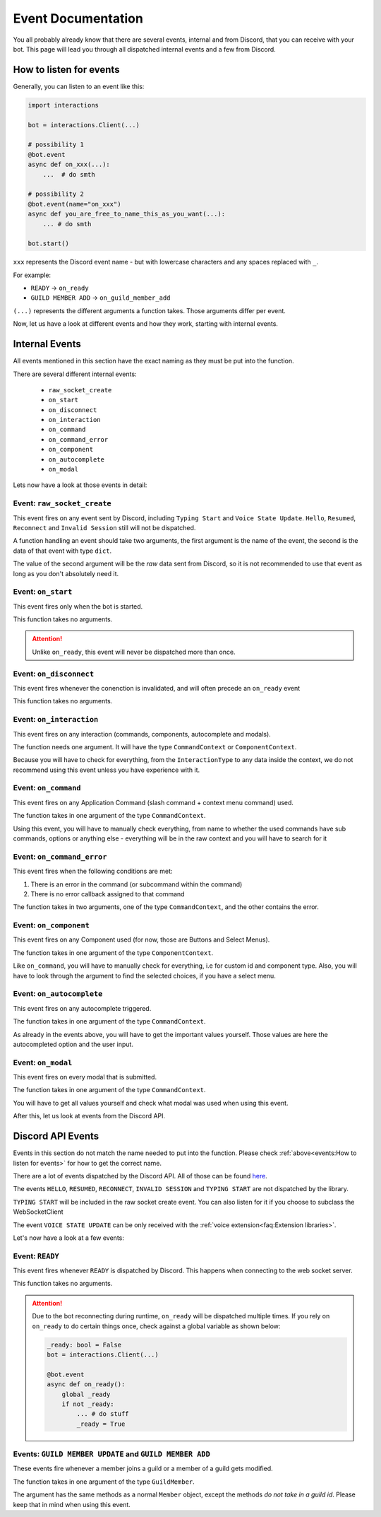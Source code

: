 Event Documentation
====================

You all probably already know that there are several events, internal and from Discord, that you can receive with your
bot. This page will lead you through all dispatched internal events and a few from Discord.



How to listen for events
************************

Generally, you can listen to an event like this:

.. code-block:: python

    import interactions

    bot = interactions.Client(...)

    # possibility 1
    @bot.event
    async def on_xxx(...):
        ...  # do smth

    # possibility 2
    @bot.event(name="on_xxx")
    async def you_are_free_to_name_this_as_you_want(...):
        ... # do smth

    bot.start()


``xxx`` represents the Discord event name - but with lowercase characters and any spaces replaced with ``_``.

For example:

* ``READY`` -> ``on_ready``
* ``GUILD MEMBER ADD`` -> ``on_guild_member_add``

``(...)`` represents the different arguments a function takes. Those arguments differ per event.



Now, let us have a look at different events and how they work, starting with internal events.

Internal Events
****************

All events mentioned in this section have the exact naming as they must be put into the function.

There are several different internal events:

    - ``raw_socket_create``
    - ``on_start``
    - ``on_disconnect``
    - ``on_interaction``
    - ``on_command``
    - ``on_command_error``
    - ``on_component``
    - ``on_autocomplete``
    - ``on_modal``

Lets now have a look at those events in detail:

Event: ``raw_socket_create``
^^^^^^^^^^^^^^^^^^^^^^^^^^^^
This event fires on any event sent by Discord, including ``Typing Start``  and ``Voice State Update``.
``Hello``, ``Resumed``, ``Reconnect`` and ``Invalid Session`` still will not be dispatched.

A function handling an event should take two arguments,
the first argument is the name of the event, the second is the data of that event with type ``dict``.

The value of the second argument will be the *raw* data sent from Discord, so it is not recommended to use that event
as long as you don't absolutely need it.


Event: ``on_start``
^^^^^^^^^^^^^^^^^^^^^^^^^^^
This event fires only when the bot is started.

This function takes no arguments.

.. attention::
    Unlike ``on_ready``, this event will never be dispatched more than once.

Event: ``on_disconnect``
^^^^^^^^^^^^^^^^^^^^^^^^^^^
This event fires whenever the conenction is invalidated, and will often precede an ``on_ready`` event

This function takes no arguments.


Event: ``on_interaction``
^^^^^^^^^^^^^^^^^^^^^^^^^^^
This event fires on any interaction (commands, components, autocomplete and modals).

The function needs one argument. It will have the type ``CommandContext`` or ``ComponentContext``.

Because you will have to check for everything, from the ``InteractionType`` to any data inside the context, we do not
recommend using this event unless you have experience with it.


Event: ``on_command``
^^^^^^^^^^^^^^^^^^^^^^^^^^^
This event fires on any Application Command (slash command + context menu command) used.

The function takes in one argument of the type ``CommandContext``.

Using this event, you will have to manually check everything, from name to whether the used commands have sub commands,
options or anything else - everything will be in the raw context and you will have to search for it


Event: ``on_command_error``
^^^^^^^^^^^^^^^^^^^^^^^^^^^
This event fires when the following conditions are met:

1. There is an error in the command (or subcommand within the command)
2. There is no error callback assigned to that command

The function takes in two arguments, one of the type ``CommandContext``, and the other contains the error.


Event: ``on_component``
^^^^^^^^^^^^^^^^^^^^^^^^^^^
This event fires on any Component used (for now, those are Buttons and Select Menus).

The function takes in one argument of the type ``ComponentContext``.

Like ``on_command``, you will have to manually check for everything, i.e for custom id and component type.
Also, you will have to look through the argument to find the selected choices, if you have a select menu.


Event: ``on_autocomplete``
^^^^^^^^^^^^^^^^^^^^^^^^^^
This event fires on any autocomplete triggered.

The function takes in one argument of the type ``CommandContext``.

As already in the events above, you will have to get the important values yourself. Those values are here the
autocompleted option and the user input.


Event: ``on_modal``
^^^^^^^^^^^^^^^^^^^
This event fires on every modal that is submitted.

The function takes in one argument of the type ``CommandContext``.

You will have to get all values yourself and check what modal was used when using this event.



After this, let us look at events from the Discord API.

Discord API Events
******************

Events in this section do not match the name needed to put into the function. Please check
:ref:`above<events:How to listen for events>` for how to get the correct name.


There are a lot of events dispatched by the Discord API. All of those can be found `here <https://discord.com/developers/docs/topics/gateway-events#receive-events>`_.

The events ``HELLO``, ``RESUMED``, ``RECONNECT``, ``INVALID SESSION`` and ``TYPING START`` are not dispatched by the library.

``TYPING START`` will be included in the raw socket create event. You can
also listen for it if you choose to subclass the WebSocketClient

The event ``VOICE STATE UPDATE`` can be only received with the :ref:`voice extension<faq:Extension libraries>`.


Let's now have a look at a few events:

Event: ``READY``
^^^^^^^^^^^^^^^^
This event fires whenever ``READY`` is dispatched by Discord. This happens when connecting to the web socket server.

This function takes no arguments.

.. attention::
    Due to the bot reconnecting during runtime, ``on_ready`` will be dispatched multiple times. If you rely on
    ``on_ready`` to do certain things once, check against a global variable as shown below:

    .. code-block:: python

        _ready: bool = False
        bot = interactions.Client(...)

        @bot.event
        async def on_ready():
            global _ready
            if not _ready:
                ... # do stuff
                _ready = True


Events: ``GUILD MEMBER UPDATE`` and ``GUILD MEMBER ADD``
^^^^^^^^^^^^^^^^^^^^^^^^^^^^^^^^^^^^^^^^^^^^^^^^^^^^^^^^
These events fire whenever a member joins a guild or a member of a guild gets modified.

The function takes in one argument of the type ``GuildMember``.

The argument has the same methods as a normal ``Member`` object, except the methods *do not take in a guild id*.
Please keep that in mind when using this event.
